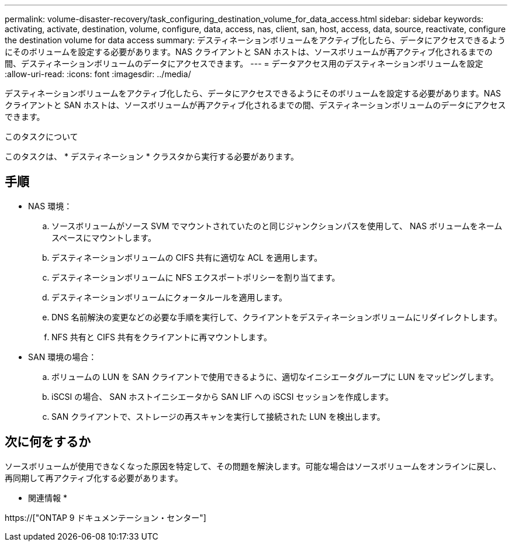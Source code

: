 ---
permalink: volume-disaster-recovery/task_configuring_destination_volume_for_data_access.html 
sidebar: sidebar 
keywords: activating, activate, destination, volume, configure, data, access, nas, client, san, host, access, data, source, reactivate, configure the destination volume for data access 
summary: デスティネーションボリュームをアクティブ化したら、データにアクセスできるようにそのボリュームを設定する必要があります。NAS クライアントと SAN ホストは、ソースボリュームが再アクティブ化されるまでの間、デスティネーションボリュームのデータにアクセスできます。 
---
= データアクセス用のデスティネーションボリュームを設定
:allow-uri-read: 
:icons: font
:imagesdir: ../media/


[role="lead"]
デスティネーションボリュームをアクティブ化したら、データにアクセスできるようにそのボリュームを設定する必要があります。NAS クライアントと SAN ホストは、ソースボリュームが再アクティブ化されるまでの間、デスティネーションボリュームのデータにアクセスできます。

.このタスクについて
このタスクは、 * デスティネーション * クラスタから実行する必要があります。



== 手順

* NAS 環境：
+
.. ソースボリュームがソース SVM でマウントされていたのと同じジャンクションパスを使用して、 NAS ボリュームをネームスペースにマウントします。
.. デスティネーションボリュームの CIFS 共有に適切な ACL を適用します。
.. デスティネーションボリュームに NFS エクスポートポリシーを割り当てます。
.. デスティネーションボリュームにクォータルールを適用します。
.. DNS 名前解決の変更などの必要な手順を実行して、クライアントをデスティネーションボリュームにリダイレクトします。
.. NFS 共有と CIFS 共有をクライアントに再マウントします。


* SAN 環境の場合：
+
.. ボリュームの LUN を SAN クライアントで使用できるように、適切なイニシエータグループに LUN をマッピングします。
.. iSCSI の場合、 SAN ホストイニシエータから SAN LIF への iSCSI セッションを作成します。
.. SAN クライアントで、ストレージの再スキャンを実行して接続された LUN を検出します。






== 次に何をするか

ソースボリュームが使用できなくなった原因を特定して、その問題を解決します。可能な場合はソースボリュームをオンラインに戻し、再同期して再アクティブ化する必要があります。

* 関連情報 *

https://["ONTAP 9 ドキュメンテーション・センター"]
